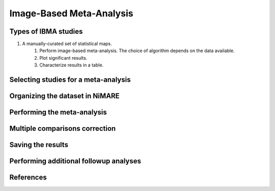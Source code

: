 Image-Based Meta-Analysis
==============================

Types of IBMA studies
---------------------
1. A manually-curated set of statistical maps.
    1. Perform image-based meta-analysis. The choice of algorithm depends on the data available.
    2. Plot significant results.
    3. Characterize results in a table.

Selecting studies for a meta-analysis
-------------------------------------

Organizing the dataset in NiMARE
--------------------------------

Performing the meta-analysis
----------------------------

Multiple comparisons correction
-------------------------------

Saving the results
------------------

Performing additional followup analyses
---------------------------------------

References
----------
.. footbibliography::
